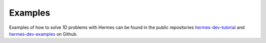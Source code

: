 Examples
========

Examples of how to solve 1D problems with Hermes can be found 
in the public repositories `hermes-dev-tutorial <https://github.com/hpfem/hermes-dev-tutorial>`_
and `hermes-dev-examples <https://github.com/hpfem/hermes-dev-examples>`_ on Github.

